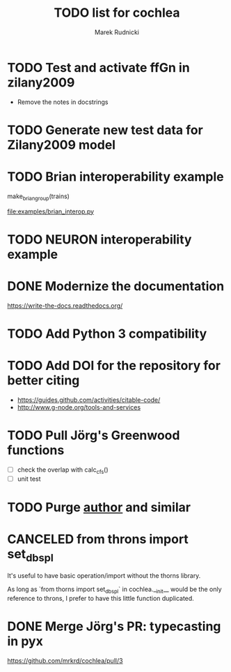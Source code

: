 #+TITLE: TODO list for cochlea
#+AUTHOR: Marek Rudnicki
#+CATEGORY: cochlea

* TODO Test and activate ffGn in zilany2009

- Remove the notes in docstrings

* TODO Generate new test data for Zilany2009 model

* TODO Brian interoperability example

make_brian_group(trains)

[[file:examples/brian_interop.py]]


* TODO NEURON interoperability example
* DONE Modernize the documentation

https://write-the-docs.readthedocs.org/
* TODO Add Python 3 compatibility
* TODO Add DOI for the repository for better citing

  - https://guides.github.com/activities/citable-code/
  - http://www.g-node.org/tools-and-services

* TODO Pull Jörg's Greenwood functions

  - [ ] check the overlap with calc_cfs()
  - [ ] unit test
* TODO Purge __author__ and similar
* CANCELED from throns import set_dbspl

It's useful to have basic operation/import without the thorns library.

As long as `from thorns import set_dbspl` in cochlea.__init__ would be
the only reference to throns, I prefer to have this little function
duplicated.
* DONE Merge Jörg's PR: typecasting in pyx
  CLOSED: [2016-07-14 Thu 13:46]

https://github.com/mrkrd/cochlea/pull/3
